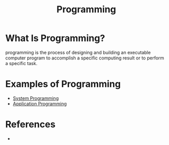 #+TITLE: Programming
#+STARTUP: overview
#+ROAM_TAGS: concept
#+CREATED: [2021-05-30 Paz]
#+LAST_MODIFIED: [2021-05-30 Paz 22:57]

* What Is Programming?
programming is the process of designing and building an executable computer program to accomplish a specific computing result or to perform a specific task.
# * Why Is Programming Important?
# * When To Use Programming?
# * How To Use Programming?
* Examples of Programming
:PROPERTIES:
:ID:       24c5612e-2c0b-4a7c-84ac-1a5501fe61fe
:END:
- [[file:20210530224513-concept.org][System Programming]]
- [[file:20210530230027-concept.org][Application Programming]]

* References
+

